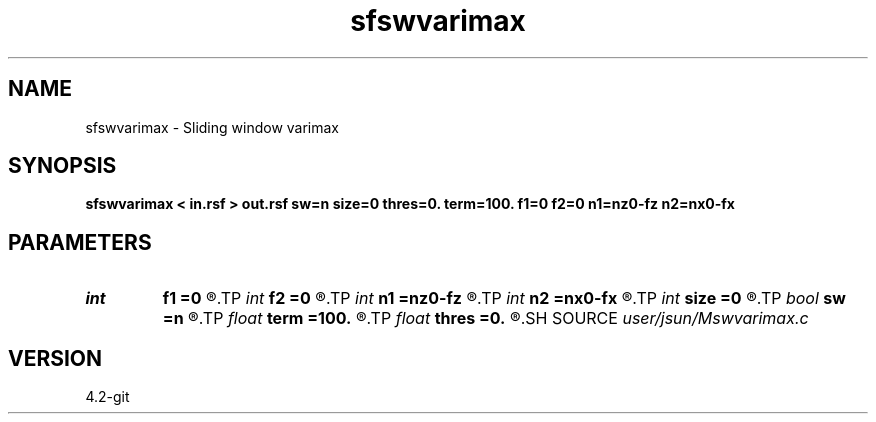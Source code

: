 .TH sfswvarimax 1  "APRIL 2023" Madagascar "Madagascar Manuals"
.SH NAME
sfswvarimax \- Sliding window varimax 
.SH SYNOPSIS
.B sfswvarimax < in.rsf > out.rsf sw=n size=0 thres=0. term=100. f1=0 f2=0 n1=nz0-fz n2=nx0-fx
.SH PARAMETERS
.PD 0
.TP
.I int    
.B f1
.B =0
.R  	sliding window radius
.TP
.I int    
.B f2
.B =0
.R  	sliding window radius
.TP
.I int    
.B n1
.B =nz0-fz
.R  	sliding window radius
.TP
.I int    
.B n2
.B =nx0-fx
.R  	sliding window radius
.TP
.I int    
.B size
.B =0
.R  	sliding window radius
.TP
.I bool   
.B sw
.B =n
.R  [y/n]	sliding window
.TP
.I float  
.B term
.B =100.
.R  	variance threshold (normalized)
.TP
.I float  
.B thres
.B =0.
.R  	variance threshold (normalized)
.SH SOURCE
.I user/jsun/Mswvarimax.c
.SH VERSION
4.2-git
